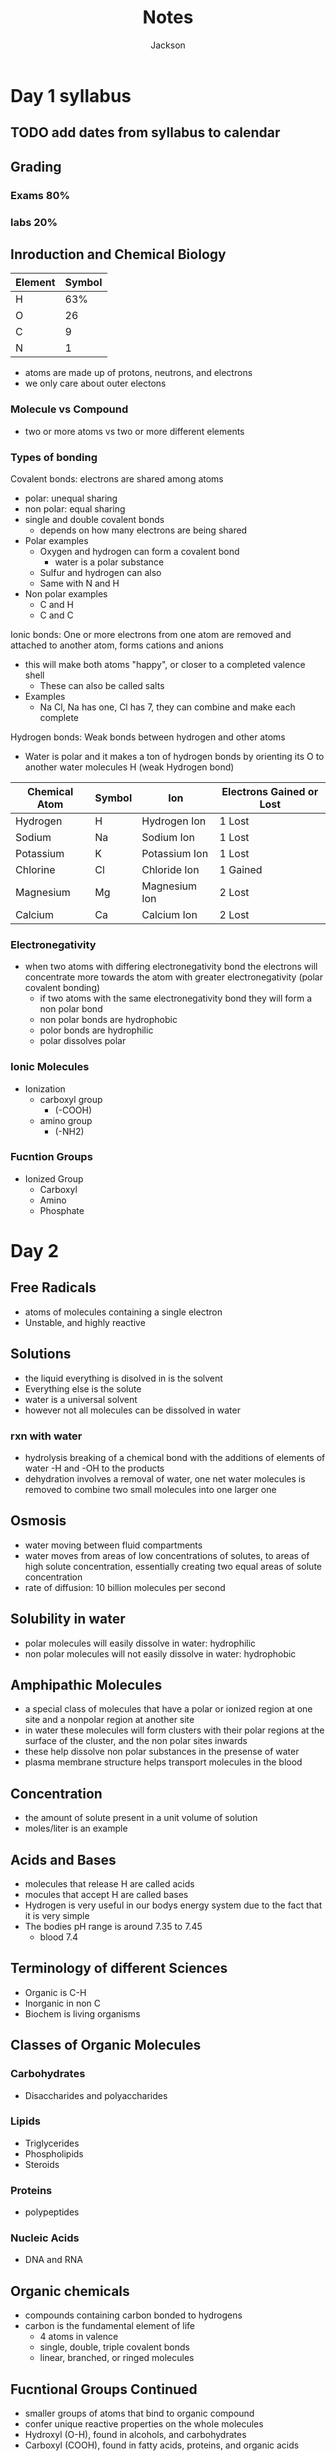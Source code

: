 #+TITLE:Notes
#+AUTHOR: Jackson

* Day 1 syllabus
** TODO add dates from syllabus to calendar
** Grading
*** Exams 80%
*** labs 20%
** Inroduction and Chemical Biology
| Element | Symbol |
|---------+--------|
| H       |    63% |
| O       |     26 |
| C       |      9 |
| N       |      1 |
- atoms are made up of protons, neutrons, and electrons
- we only care about outer electons
*** Molecule vs Compound
- two or more atoms vs two or more different elements
*** Types of bonding
Covalent bonds: electrons are shared among atoms
- polar: unequal sharing
- non polar: equal sharing
- single and double covalent bonds
  - depends on how many electrons are being shared
- Polar examples
  - Oxygen and hydrogen can form a covalent bond
    - water is a polar substance
  - Sulfur and hydrogen can also
  - Same with N and H
- Non polar examples
  - C and H
  - C and C
Ionic bonds: One or more electrons from one atom are removed and attached to another atom, forms cations and anions
- this will make both atoms "happy", or closer to a completed valence shell
  - These can also be called salts
- Examples
  - Na Cl, Na has one, Cl has 7, they can combine and make each complete
Hydrogen bonds: Weak bonds between hydrogen and other atoms
- Water is polar and it makes a ton of hydrogen bonds by orienting its O to another water molecules H (weak Hydrogen bond)
| Chemical Atom | Symbol | Ion           | Electrons Gained or Lost |
|---------------+--------+---------------+--------------------------|
| Hydrogen      | H      | Hydrogen Ion  | 1 Lost                   |
| Sodium        | Na     | Sodium Ion    | 1 Lost                   |
| Potassium     | K      | Potassium Ion | 1 Lost                   |
| Chlorine      | Cl     | Chloride Ion  | 1 Gained                 |
| Magnesium     | Mg     | Magnesium Ion | 2 Lost                   |
| Calcium       | Ca     | Calcium Ion   | 2 Lost                   |
*** Electronegativity
- when two atoms with differing electronegativity bond the electrons will concentrate more towards the atom with greater electronegativity (polar covalent bonding)
  - if two atoms with the same electronegativity bond they will form a non polar bond
  - non polar bonds are hydrophobic
  - polor bonds are hydrophilic
  - polar dissolves polar
*** Ionic Molecules
- Ionization
  - carboxyl group
    - (-COOH)
  - amino group
    - (-NH2)
*** Fucntion Groups
- Ionized Group
  - Carboxyl
  - Amino
  - Phosphate
* Day 2
** Free Radicals
- atoms of molecules containing a single electron
- Unstable, and highly reactive
** Solutions
- the liquid everything is disolved in is the solvent
- Everything else is the solute
- water is a universal solvent
- however not all molecules can be dissolved in water
*** rxn with water
- hydrolysis breaking of a chemical bond with the additions of elements of water -H and -OH to the products
- dehydration involves a removal of water, one net water molecules is removed to combine two small molecules into one larger one
** Osmosis
- water moving between fluid compartments
- water moves from areas of low concentrations of solutes, to areas of high solute concentration, essentially creating two equal areas of solute concentration
- rate of diffusion: 10 billion molecules per second
** Solubility in water
- polar molecules will easily dissolve in water: hydrophilic
- non polar molecules will not easily dissolve in water: hydrophobic
** Amphipathic Molecules
- a special class of molecules that have a polar or ionized region at one site and a nonpolar region at another site
- in water these molecules will form clusters with their polar regions at the surface of the cluster, and the non polar sites inwards
- these help dissolve non polar substances in the presense of water
- plasma membrane structure helps transport molecules in the blood
** Concentration
- the amount of solute present in a unit volume of solution
- moles/liter is an example
** Acids and Bases
- molecules that release H are called acids
- mocules that accept H are called bases
- Hydrogen is very useful in our bodys energy system due to the fact that it is very simple
- The bodies pH range is around 7.35 to 7.45
  - blood 7.4
** Terminology of different Sciences
- Organic is C-H
- Inorganic in non C
- Biochem is living organisms
** Classes of Organic Molecules
*** Carbohydrates
- Disaccharides and polyaccharides
*** Lipids
- Triglycerides
- Phospholipids
- Steroids
*** Proteins
- polypeptides
*** Nucleic Acids
- DNA and RNA
** Organic chemicals
- compounds containing carbon bonded to hydrogens
- carbon is the fundamental element of life
  - 4 atoms in valence
  - single, double, triple covalent bonds
  - linear, branched, or ringed molecules
** Fucntional Groups Continued
- smaller groups of atoms that bind to organic compound
- confer unique reactive properties on the whole molecules
- Hydroxyl (O-H), found in alcohols, and carbohydrates
- Carboxyl (COOH), found in fatty acids, proteins, and organic acids
- Ester (COOR), found in lipids
- Carbonyl (COH), found in aldehydes, polysaccharides
- Phosphate (PO4H2), found in DNA, RNA, ATP
- Methyl (CH3), found in DNA, amino Acids, Lipids, Carbohydrates
** Carbohydrates: Basic Structure
- General Formula (CH2O)
- Basic Structure:
  - Backbone of Carbon
  - Polyhydroxy aldehyde or ketone
- Common Configurations
  - Monosaccharide: polyhydeoxy aldehyde or ketone with 3-7 carbons
  - Disaccharide: two monosaccharides
  - Polysaccharide: five or more monosaccharides
- Changing the chiral orientation of just one C will change the molecule
- Different arrangements will create different structual properties:
  - linear: celluose, structural integriety
  - branched: starch, glycogen, storing energy, easy to pull apart and access
    - you can pull whole branches off of the structure for easy energy access
- Combining two different monosaccharides will form a new carbohydrate
  - table sugar
** How the body uses sugar
- glycogen exists in the body as a resevoir of available energy that is stored in the chemical bonds within individual glucose monomers
- blood sugar
** Lipids
- moleucles composed of mostly hydrogen and carbon
- linked by non polar covalent bonds, they are nonpolar, low solubility in water
  - fatty acids, triglycerides, phospholipids, steroids
  - act as a boundry
- valuable store of energy
- major component of all cellular membranes
- important signaling molecules
*** Fatty acids
- hydrocarbon chain, and a carboxyl group
- all single bonds: saturated fatty acid
- one or more double bonds: unsaturated fatty acids
- >1: polyunsaturated
- 1: monounsaturated
*** Triglycerides
- the majority of the lipides in the body
- glycerol, a three-carbon sugar-alcohol, bonded to three fatty acids
- present in blood and cn be synthesized in the liver
- stored in great quantities in adipose tissue
- energy reserve or the body, during fasting or exercise
*** Phospholipids
- similar in overall sructure to triglycerides, but the third hydroxyl group of glycerol is linked to phosphate
- a small polar (ionized nitrogen-containing molecule) is usually attached to the phosphate
- polar region at one end, two fatty acids make a non-polar region at the opposite end
- they are amphipathic
  - they form lipid bilayers of cellular membranes
*** Steroids
- a distinctly different structure from those of the other subclasses of lipid molecules.
- four interconnected rings of carbon atoms form the skeleton of every steroid
- no water-soluble
- cholesterol, cortisol, estrogen, testosterone
- cholesterol is inserted into the phospholipid bilayer
  - reinforcing the membrane
*** Proteins
- about 50 percent of the organic material in the body (17 percent by weight)
- carbon, hydrogen, oxygen, nitrogen, and small amounts of sulfur
- they are macromolecules, thousands of atoms
- 20 amino acids
- polymer: peptide, polypeptide, protein
[[/home/jackson/Pictures/Screenshot_2022-01-27_09-06-18.png]]
- amino acids are attached through peptides bonds to from proteins
- proteins fold into very specific 3D shapes
- functions: support, enzymes, transport, defense, movement
  - Primary: a series of amino acids bound in a chain. amine acids display small charges functional groups
  - Secondary: develops CO- and NH- groups on adjacent amino acids form hydrogen bonds. This action folds the chain into local configurations called the alpha helic and the beta pleated sheet. Most proteins have both types of secondary structures
  - Tertiary: portions of the secondary structure further interact by forming covalent disulfide bonds and additional interaction. From this emerges a stable three-dimensional molecule. Dependong on the protein, this may be the final function state.
  - Quaternary: Exists only in proteins that consist of more than one polypeptide chain.
- Two variables detrmine the primary structure of a protein
  - the number of amino acids in the chain
  - the specific sequence of different amino acids
** Major Catergories anf Function of Proteins
| Category                               | Functions                                                                                  | Ex                                                                                               |
|----------------------------------------+--------------------------------------------------------------------------------------------+--------------------------------------------------------------------------------------------------|
| <15>                                   | <15>                                                                                       | <15>                                                                                             |
| Proteins that regulate gene expression | make RNA/DNA, make polypeptides from RNA                                                   | transcription factors activate genes; RNA polymerase transcribes genes                           |
| Transporter proteins                   | Mediate the movement of solutes such as ions and organic molecules across plasma membranes | ion channels in plasms membranes allow movement across the memebrane of ions such and Na1 and K1 |
| Enzymes                                | Accelerate the rate of specific chem rxns, such as those required for cellular metabolism  | lipase, amylase, proteases                                                                       |
| Cell Signaling proteins                | Enable cells to communicate with each other, themselbes, and with the external environment | plasma memvrane receptors bind to hormones or neurotransmitters in extracellular fluid           |
| Motor proteins                         | initiate movement                                                                          | myosin, found in muscle cells, contractile force                                                 |
| Structural proteins                    | support, connect, and strengthen cells, tissues, and organs                                | collagen                                                                                         |
| Defense proteins                       | protext against infection and disease                                                      | cytokines and antibodies                                                                         |
** TODO Take notes of 1-4 protein structures
***  Protein Conformation
- in nature proteins appear folded,  bended, or twisted forming more compact strctures
- this is known as a proteins conformation
*** Primary Structure
- primary structure is determined by:
  - the number of amino acids in the chain
  - the specific sequence of different amino acids
- Kinda like a linear chain, just not an exact straight line
*** Secondary Structure
- Attraction between various regions along this linear chain form hydrogen bonds and thus create the secondary structure in a protein
- These are called peptide bonds
- these bonds occur at regular intervals and force the conformation into a spiral or alpha helix
- in addition hydrogen bonds can also form between peptide bonds when extended regions of a polypeptide chain run parallel to each other, forming a relatively straight, extended region known as a beta pleated sheet
- In between these two structures random coil conformations help to link the two together
- these two structures give the protein its ability to anchor itself into a lipid bilayer
*** Tertiary Protein Structure
- after secondary structures are formed additional amino acid side chains become possible
- they fold the polypeptide into three-dimensional conformations,  forming a functional protein
**** Determining Tertiary Structure
1. hydrogen bonds between side groups of amino acids or with surrounding water molecules
2. ionic interactions between ionized regions along the chain
3. interactions between nonpolar regions
4. covalent disulfide bonds linking the sulfur-containing side chains of two cysteine amino acids
5. van der Waals forces
[[/home/jackson/Pictures/fold.png]]
*** Quaternary Protein Structure
- if more than one polypeptide chain is bonded together it is known as a quaternary structure, or multimeric proteins
- the same forces act upon these proteins as described above
- therefore the subnits are held together in the same ways
